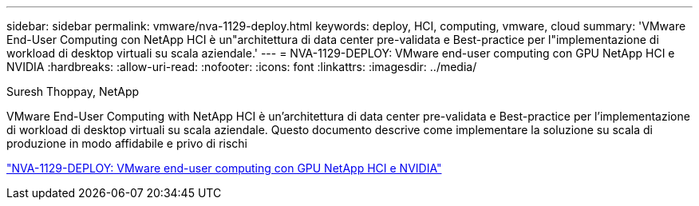 ---
sidebar: sidebar 
permalink: vmware/nva-1129-deploy.html 
keywords: deploy, HCI, computing, vmware, cloud 
summary: 'VMware End-User Computing con NetApp HCI è un"architettura di data center pre-validata e Best-practice per l"implementazione di workload di desktop virtuali su scala aziendale.' 
---
= NVA-1129-DEPLOY: VMware end-user computing con GPU NetApp HCI e NVIDIA
:hardbreaks:
:allow-uri-read: 
:nofooter: 
:icons: font
:linkattrs: 
:imagesdir: ../media/


Suresh Thoppay, NetApp

[role="lead"]
VMware End-User Computing with NetApp HCI è un'architettura di data center pre-validata e Best-practice per l'implementazione di workload di desktop virtuali su scala aziendale. Questo documento descrive come implementare la soluzione su scala di produzione in modo affidabile e privo di rischi

link:https://www.netapp.com/pdf.html?item=/media/7124-nva-1129-deploy.pdf["NVA-1129-DEPLOY: VMware end-user computing con GPU NetApp HCI e NVIDIA"^]
